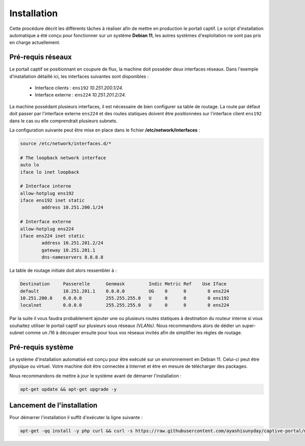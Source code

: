 Installation
=====

Cette procédure décrit les différents tâches à réaliser afin de mettre en production le portail captif. Le script d'installation automatique a été conçu pour fonctionner sur un système **Debian 11**, les autres systèmes d'exploitation ne sont pas pris en charge actuellement.

Pré-requis réseaux
------------

.. image:: images/config.example.png

Le portail captif se positionnant en coupure de flux, la machine doit posséder deux interfaces réseaux. Dans l'exemple d'installation détaillé ici, les interfaces suivantes sont disponibles :

 - Interface clients : ``ens192`` *10.251.200.1/24*.
 - Interface externe : ``ens224`` *10.251.201.2/24*.

La machine possédant plusieurs interfaces, il est nécessaire de bien configurer sa table de routage. La route par défaut doit passer par l'interface externe ``ens224`` et des routes statiques doivent être positionnées sur l'interface client ``ens192`` dans le cas ou elle comprendrait plusieurs subnets.

La configuration suivante peut être mise en place dans le fichier **/etc/network/interfaces** :

.. code-block:: bash

   source /etc/network/interfaces.d/*

   # The loopback network interface
   auto lo
   iface lo inet loopback

   # Interface interne
   allow-hotplug ens192
   iface ens192 inet static
           address 10.251.200.1/24

   # Interface externe
   allow-hotplug ens224
   iface ens224 inet static
           address 10.251.201.2/24
           gateway 10.251.201.1
           dns-nameservers 8.8.8.8

La table de routage initiale doit alors ressembler à :

.. code-block:: bash

   Destination     Passerelle      Genmask         Indic Metric Ref    Use Iface
   default         10.251.201.1    0.0.0.0         UG    0      0        0 ens224
   10.251.200.0    0.0.0.0         255.255.255.0   U     0      0        0 ens192
   localnet        0.0.0.0         255.255.255.0   U     0      0        0 ens224

Par la suite il vous faudra probablement ajouter une ou plusieurs routes statiques à destination du routeur interne si vous souhaitez utiliser le portail captif sur plusieurs sous réseaux *(VLANs)*. Nous recommandons alors de dédier un super-subnet comme un /16 à découper ensuite pour tous vos réseaux invités afin de simplifier les règles de routage.

Pré-requis système
------------

Le système d'installation automatisé est conçu pour être exécuté sur un environnement en Debian 11. Celui-ci peut être physique ou virtuel. Votre machine doit être connectée à Internet et être en mesure de télécharger des packages.

Nous recommandons de mettre à jour le système avant de démarrer l'installation :

.. code-block:: bash

   apt-get update && apt-get upgrade -y

Lancement de l'installation
------------

Pour démarrer l'installation il suffit d'exécuter la ligne suivante :

.. code-block:: bash

   apt-get -qq install -y php curl && curl -s https://raw.githubusercontent.com/ayashisunyday/captive-portal/main/install/install.php | php
